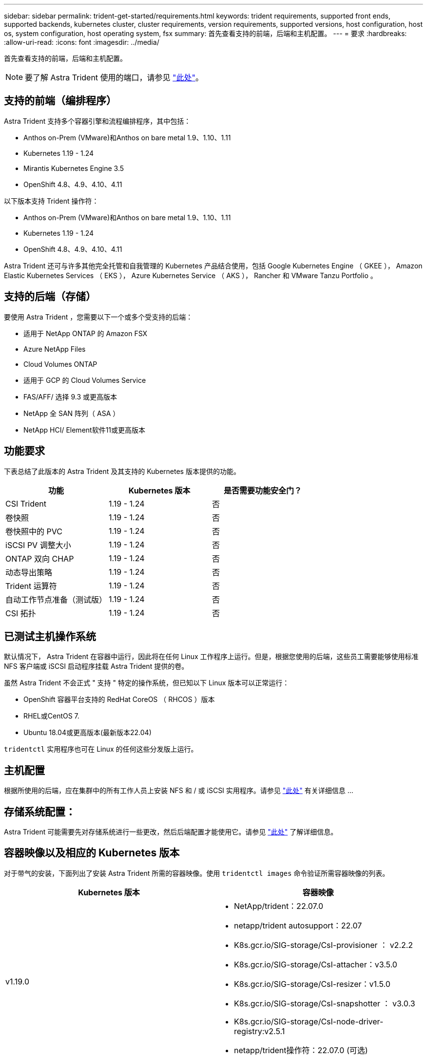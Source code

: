 ---
sidebar: sidebar 
permalink: trident-get-started/requirements.html 
keywords: trident requirements, supported front ends, supported backends, kubernetes cluster, cluster requirements, version requirements, supported versions, host configuration, host os, system configuration, host operating system, fsx 
summary: 首先查看支持的前端，后端和主机配置。 
---
= 要求
:hardbreaks:
:allow-uri-read: 
:icons: font
:imagesdir: ../media/


首先查看支持的前端，后端和主机配置。


NOTE: 要了解 Astra Trident 使用的端口，请参见 link:../trident-reference/trident-ports.html["此处"^]。



== 支持的前端（编排程序）

Astra Trident 支持多个容器引擎和流程编排程序，其中包括：

* Anthos on-Prem (VMware)和Anthos on bare metal 1.9、1.10、1.11
* Kubernetes 1.19 - 1.24
* Mirantis Kubernetes Engine 3.5
* OpenShift 4.8、4.9、4.10、4.11


以下版本支持 Trident 操作符：

* Anthos on-Prem (VMware)和Anthos on bare metal 1.9、1.10、1.11
* Kubernetes 1.19 - 1.24
* OpenShift 4.8、4.9、4.10、4.11


Astra Trident 还可与许多其他完全托管和自我管理的 Kubernetes 产品结合使用，包括 Google Kubernetes Engine （ GKEE ）， Amazon Elastic Kubernetes Services （ EKS ）， Azure Kubernetes Service （ AKS ）， Rancher 和 VMware Tanzu Portfolio 。



== 支持的后端（存储）

要使用 Astra Trident ，您需要以下一个或多个受支持的后端：

* 适用于 NetApp ONTAP 的 Amazon FSX
* Azure NetApp Files
* Cloud Volumes ONTAP
* 适用于 GCP 的 Cloud Volumes Service
* FAS/AFF/ 选择 9.3 或更高版本
* NetApp 全 SAN 阵列（ ASA ）
* NetApp HCI/ Element软件11或更高版本




== 功能要求

下表总结了此版本的 Astra Trident 及其支持的 Kubernetes 版本提供的功能。

[cols="3"]
|===
| 功能 | Kubernetes 版本 | 是否需要功能安全门？ 


| CSI Trident  a| 
1.19 - 1.24
 a| 
否



| 卷快照  a| 
1.19 - 1.24
 a| 
否



| 卷快照中的 PVC  a| 
1.19 - 1.24
 a| 
否



| iSCSI PV 调整大小  a| 
1.19 - 1.24
 a| 
否



| ONTAP 双向 CHAP  a| 
1.19 - 1.24
 a| 
否



| 动态导出策略  a| 
1.19 - 1.24
 a| 
否



| Trident 运算符  a| 
1.19 - 1.24
 a| 
否



| 自动工作节点准备（测试版）  a| 
1.19 - 1.24
 a| 
否



| CSI 拓扑  a| 
1.19 - 1.24
 a| 
否

|===


== 已测试主机操作系统

默认情况下， Astra Trident 在容器中运行，因此将在任何 Linux 工作程序上运行。但是，根据您使用的后端，这些员工需要能够使用标准 NFS 客户端或 iSCSI 启动程序挂载 Astra Trident 提供的卷。

虽然 Astra Trident 不会正式 " 支持 " 特定的操作系统，但已知以下 Linux 版本可以正常运行：

* OpenShift 容器平台支持的 RedHat CoreOS （ RHCOS ）版本
* RHEL或CentOS 7.
* Ubuntu 18.04或更高版本(最新版本22.04)


`tridentctl` 实用程序也可在 Linux 的任何这些分发版上运行。



== 主机配置

根据所使用的后端，应在集群中的所有工作人员上安装 NFS 和 / 或 iSCSI 实用程序。请参见 link:../trident-use/worker-node-prep.html["此处"^] 有关详细信息 ...



== 存储系统配置：

Astra Trident 可能需要先对存储系统进行一些更改，然后后端配置才能使用它。请参见 link:../trident-use/backends.html["此处"^] 了解详细信息。



== 容器映像以及相应的 Kubernetes 版本

对于带气的安装，下面列出了安装 Astra Trident 所需的容器映像。使用 `tridentctl images` 命令验证所需容器映像的列表。

[cols="2"]
|===
| Kubernetes 版本 | 容器映像 


| v1.19.0  a| 
* NetApp/trident：22.07.0
* netapp/trident autosupport：22.07
* K8s.gcr.io/SIG-storage/CsI-provisioner ： v2.2.2
* K8s.gcr.io/SIG-storage/CsI-attacher：v3.5.0
* K8s.gcr.io/SIG-storage/CsI-resizer：v1.5.0
* K8s.gcr.io/SIG-storage/CsI-snapshotter ： v3.0.3
* K8s.gcr.io/SIG-storage/CsI-node-driver-registry:v2.5.1
* netapp/trident操作符：22.07.0 (可选)




| v1.20.0  a| 
* NetApp/trident：22.07.0
* netapp/trident autosupport：22.07
* K8s.gcr.io/SIG-storage/CsI-provisioner：v3.2.1
* K8s.gcr.io/SIG-storage/CsI-attacher：v3.5.0
* K8s.gcr.io/SIG-storage/CsI-resizer：v1.5.0
* K8s.gcr.io/SIG-storage/CsI-snapshotter：v6.0.1
* K8s.gcr.io/SIG-storage/CsI-node-driver-registry:v2.5.1
* netapp/trident操作符：22.07.0 (可选)




| v1.21.0  a| 
* NetApp/trident：22.07.0
* netapp/trident autosupport：22.07
* K8s.gcr.io/SIG-storage/CsI-provisioner：v3.2.1
* K8s.gcr.io/SIG-storage/CsI-attacher：v3.5.0
* K8s.gcr.io/SIG-storage/CsI-resizer：v1.5.0
* K8s.gcr.io/SIG-storage/CsI-snapshotter：v6.0.1
* K8s.gcr.io/SIG-storage/CsI-node-driver-registry:v2.5.1
* netapp/trident操作符：22.07.0 (可选)




| v1.22.0  a| 
* NetApp/trident：22.07.0
* netapp/trident autosupport：22.07
* K8s.gcr.io/SIG-storage/CsI-provisioner：v3.2.1
* K8s.gcr.io/SIG-storage/CsI-attacher：v3.5.0
* K8s.gcr.io/SIG-storage/CsI-resizer：v1.5.0
* K8s.gcr.io/SIG-storage/CsI-snapshotter：v6.0.1
* K8s.gcr.io/SIG-storage/CsI-node-driver-registry:v2.5.1
* netapp/trident操作符：22.07.0 (可选)




| v1.23.0  a| 
* NetApp/trident：22.07.0
* netapp/trident autosupport：22.07
* K8s.gcr.io/SIG-storage/CsI-provisioner：v3.2.1
* K8s.gcr.io/SIG-storage/CsI-attacher：v3.5.0
* K8s.gcr.io/SIG-storage/CsI-resizer：v1.5.0
* K8s.gcr.io/SIG-storage/CsI-snapshotter：v6.0.1
* K8s.gcr.io/SIG-storage/CsI-node-driver-registry:v2.5.1
* netapp/trident操作符：22.07.0 (可选)




| v1.24.0  a| 
* NetApp/trident：22.07.0
* netapp/trident autosupport：22.07
* K8s.gcr.io/SIG-storage/CsI-provisioner：v3.2.1
* K8s.gcr.io/SIG-storage/CsI-attacher：v3.5.0
* K8s.gcr.io/SIG-storage/CsI-resizer：v1.5.0
* K8s.gcr.io/SIG-storage/CsI-snapshotter：v6.0.1
* K8s.gcr.io/SIG-storage/CsI-node-driver-registry:v2.5.1
* netapp/trident操作符：22.07.0 (可选)


|===

NOTE: 在Kubernetes版本1.20及更高版本上、只有当`v1`版本正在提供`volumesnapshots.snapshot.storage.k8s.k8s.gcr.io/sig-storage/CsI-snapshotter：v6.x`映像时、才使用经过验证的`regation.k8s.gcr.io/ssi-storage/cs-snapshotter：v6.x` image。如果`v1bea1`版本在使用/不使用`v1`版本的情况下为CRD提供服务、请使用经验证的`regation.K8s.GCR.IO/SIG-storage/CsI-snapshotter：v3.x`映像。
